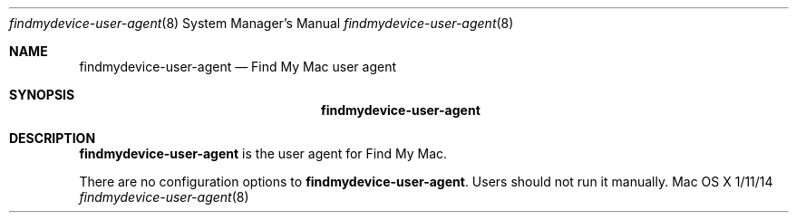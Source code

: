 .\""Copyright (c) 2014-2015 Apple Inc. All Rights Reserved.
.Dd 1/11/14
.Dt findmydevice-user-agent 8
.Os "Mac OS X"
.Sh NAME
.Nm findmydevice-user-agent
.Nd Find My Mac user agent
.Sh SYNOPSIS
.Nm
.Sh DESCRIPTION
.Nm
is the user agent for Find My Mac.
.Pp
There are no configuration options to \fBfindmydevice-user-agent\fR.  Users should not run it manually.